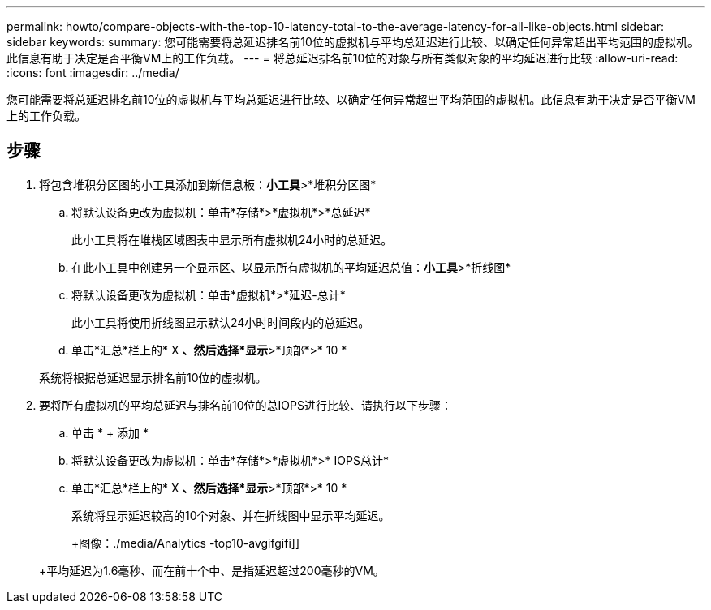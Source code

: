 ---
permalink: howto/compare-objects-with-the-top-10-latency-total-to-the-average-latency-for-all-like-objects.html 
sidebar: sidebar 
keywords:  
summary: 您可能需要将总延迟排名前10位的虚拟机与平均总延迟进行比较、以确定任何异常超出平均范围的虚拟机。此信息有助于决定是否平衡VM上的工作负载。 
---
= 将总延迟排名前10位的对象与所有类似对象的平均延迟进行比较
:allow-uri-read: 
:icons: font
:imagesdir: ../media/


[role="lead"]
您可能需要将总延迟排名前10位的虚拟机与平均总延迟进行比较、以确定任何异常超出平均范围的虚拟机。此信息有助于决定是否平衡VM上的工作负载。



== 步骤

. 将包含堆积分区图的小工具添加到新信息板：*小工具*>*堆积分区图*
+
.. 将默认设备更改为虚拟机：单击*存储*>*虚拟机*>*总延迟*
+
此小工具将在堆栈区域图表中显示所有虚拟机24小时的总延迟。

.. 在此小工具中创建另一个显示区、以显示所有虚拟机的平均延迟总值：*小工具*>*折线图*
.. 将默认设备更改为虚拟机：单击*虚拟机*>*延迟-总计*
+
此小工具将使用折线图显示默认24小时时间段内的总延迟。

.. 单击*汇总*栏上的* X *、然后选择*显示*>*顶部*>* 10 *


+
系统将根据总延迟显示排名前10位的虚拟机。

. 要将所有虚拟机的平均总延迟与排名前10位的总IOPS进行比较、请执行以下步骤：
+
.. 单击 * + 添加 *
.. 将默认设备更改为虚拟机：单击*存储*>*虚拟机*>* IOPS总计*
.. 单击*汇总*栏上的* X *、然后选择*显示*>*顶部*>* 10 *


+
系统将显示延迟较高的10个对象、并在折线图中显示平均延迟。

+
+图像：./media/Analytics -top10-avgifgifi]]

+
+平均延迟为1.6毫秒、而在前十个中、是指延迟超过200毫秒的VM。


